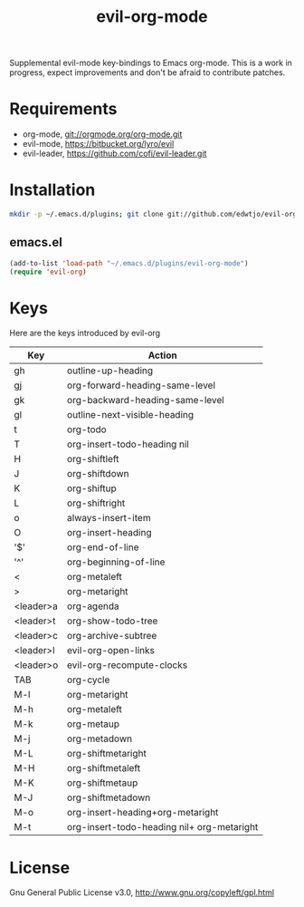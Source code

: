 #+TITLE: evil-org-mode

Supplemental evil-mode key-bindings to Emacs org-mode. This is a work in progress, expect improvements and don't be afraid to contribute patches.

* Requirements

- org-mode, git://orgmode.org/org-mode.git
- evil-mode, https://bitbucket.org/lyro/evil
- evil-leader, https://github.com/cofi/evil-leader.git

* Installation

#+BEGIN_SRC sh
  mkdir -p ~/.emacs.d/plugins; git clone git://github.com/edwtjo/evil-org-mode.git ~/.emacs.d/plugins/evil-org-mode
#+END_SRC

** emacs.el

#+begin_src emacs-lisp
    (add-to-list 'load-path "~/.emacs.d/plugins/evil-org-mode")
    (require 'evil-org)
#+end_src

* Keys
Here are the keys introduced by evil-org
  | Key       | Action                                     |
  |-----------+--------------------------------------------|
  | gh        | outline-up-heading                         |
  | gj        | org-forward-heading-same-level             |
  | gk        | org-backward-heading-same-level            |
  | gl        | outline-next-visible-heading               |
  | t         | org-todo                                   |
  | T         | org-insert-todo-heading nil                |
  | H         | org-shiftleft                              |
  | J         | org-shiftdown                              |
  | K         | org-shiftup                                |
  | L         | org-shiftright                             |
  | o         | always-insert-item                         |
  | O         | org-insert-heading                         |
  | '$'       | org-end-of-line                            |
  | '^'       | org-beginning-of-line                      |
  | <         | org-metaleft                               |
  | >         | org-metaright                              |
  | <leader>a | org-agenda                                 |
  | <leader>t | org-show-todo-tree                         |
  | <leader>c | org-archive-subtree                        |
  | <leader>l | evil-org-open-links                        |
  | <leader>o | evil-org-recompute-clocks                  |
  | TAB       | org-cycle                                  |
  | M-l       | org-metaright                              |
  | M-h       | org-metaleft                               |
  | M-k       | org-metaup                                 |
  | M-j       | org-metadown                               |
  | M-L       | org-shiftmetaright                         |
  | M-H       | org-shiftmetaleft                          |
  | M-K       | org-shiftmetaup                            |
  | M-J       | org-shiftmetadown                          |
  | M-o       | org-insert-heading+org-metaright           |
  | M-t       | org-insert-todo-heading nil+ org-metaright |

* License

Gnu General Public License v3.0, http://www.gnu.org/copyleft/gpl.html
